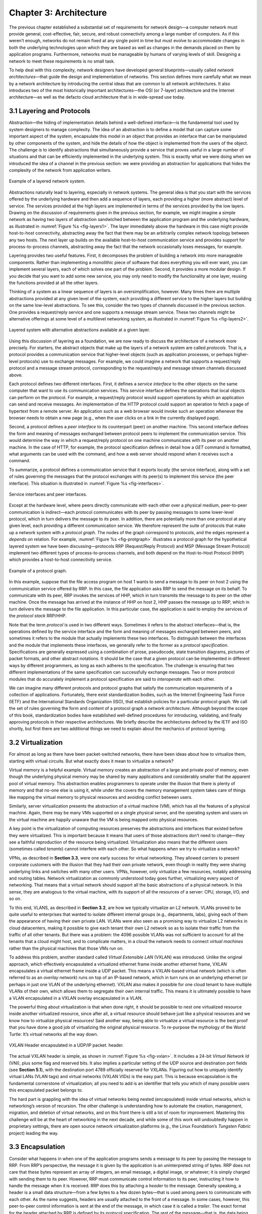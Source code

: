 Chapter 3: Architecture
=======================

The previous chapter established a substantial set of requirements for
network design—a computer network must provide general,
cost-effective, fair, secure, and robust connectivity among a large
number of computers. As if this weren’t enough, networks do not remain
fixed at any single point in time but must evolve to accommodate
changes in both the underlying technologies upon which they are based
as well as changes in the demands placed on them by application
programs. Furthermore, networks must be manageable by humans of
varying levels of skill. Designing a network to meet these
requirements is no small task.

To help deal with this complexity, network designers have developed
general blueprints—usually called *network architectures*—that guide
the design and implementation of networks. This section defines more
carefully what we mean by a network architecture by introducing the
central ideas that are common to all network architectures. It also
introduces two of the most historically important architectures—the
OSI (or 7-layer) architecture and the Internet architecture—as well as
the defacto cloud architecture that is in wide-spread use today.

3.1 Layering and Protocols
-------------------------------

Abstraction—the hiding of implementation details behind a well-defined
interface—is the fundamental tool used by system designers to manage
complexity. The idea of an abstraction is to define a model that can
capture some important aspect of the system, encapsulate this model in
an object that provides an interface that can be manipulated by other
components of the system, and hide the details of how the object is
implemented from the users of the object. The challenge is to identify
abstractions that simultaneously provide a service that proves useful
in a large number of situations and that can be efficiently
implemented in the underlying system. This is exactly what we were
doing when we introduced the idea of a channel in the previous
section: we were providing an abstraction for applications that hides
the complexity of the network from application writers.

.. _fig-layers1:
.. figure:: figures/f01-08-9780123850591.png
   :width: 300px
   :align: center

   Example of a layered network system.

Abstractions naturally lead to layering, especially in network
systems.  The general idea is that you start with the services offered
by the underlying hardware and then add a sequence of layers, each
providing a higher (more abstract) level of service. The services
provided at the high layers are implemented in terms of the services
provided by the low layers. Drawing on the discussion of requirements
given in the previous section, for example, we might imagine a simple
network as having two layers of abstraction sandwiched between the
application program and the underlying hardware, as illustrated in
:numref:`Figure %s <fig-layers1>`. The layer immediately above the
hardware in this case might provide host-to-host connectivity,
abstracting away the fact that there may be an arbitrarily complex
network topology between any two hosts. The next layer up builds on
the available host-to-host communication service and provides support
for process-to-process channels, abstracting away the fact that the
network occasionally loses messages, for example.

Layering provides two useful features. First, it decomposes the
problem of building a network into more manageable components. Rather
than implementing a monolithic piece of software that does everything
you will ever want, you can implement several layers, each of which
solves one part of the problem. Second, it provides a more modular
design. If you decide that you want to add some new service, you may
only need to modify the functionality at one layer, reusing the
functions provided at all the other layers.

Thinking of a system as a linear sequence of layers is an
oversimplification, however. Many times there are multiple abstractions
provided at any given level of the system, each providing a different
service to the higher layers but building on the same low-level
abstractions. To see this, consider the two types of channels discussed
in the previous section. One provides a request/reply service and one
supports a message stream service. These two channels might be
alternative offerings at some level of a multilevel networking system,
as illustrated in :numref:`Figure %s <fig-layers2>`.

.. _fig-layers2:
.. figure:: figures/f01-09-9780123850591.png
   :width: 300px
   :align: center
   
   Layered system with alternative abstractions available
   at a given layer.

Using this discussion of layering as a foundation, we are now ready to
discuss the architecture of a network more precisely. For starters, the
abstract objects that make up the layers of a network system are called
*protocols*. That is, a protocol provides a communication service that
higher-level objects (such as application processes, or perhaps
higher-level protocols) use to exchange messages. For example, we could
imagine a network that supports a request/reply protocol and a message
stream protocol, corresponding to the request/reply and message stream
channels discussed above.

Each protocol defines two different interfaces. First, it defines a
*service interface* to the other objects on the same computer that want
to use its communication services. This service interface defines the
operations that local objects can perform on the protocol. For example,
a request/reply protocol would support operations by which an
application can send and receive messages. An implementation of the HTTP
protocol could support an operation to fetch a page of hypertext from a
remote server. An application such as a web browser would invoke such an
operation whenever the browser needs to obtain a new page (e.g., when
the user clicks on a link in the currently displayed page).

Second, a protocol defines a *peer interface* to its counterpart (peer)
on another machine. This second interface defines the form and meaning
of messages exchanged between protocol peers to implement the
communication service. This would determine the way in which a
request/reply protocol on one machine communicates with its peer on
another machine. In the case of HTTP, for example, the protocol
specification defines in detail how a *GET* command is formatted, what
arguments can be used with the command, and how a web server should
respond when it receives such a command.

To summarize, a protocol defines a communication service that it exports
locally (the service interface), along with a set of rules governing the
messages that the protocol exchanges with its peer(s) to implement this
service (the peer interface). This situation is illustrated in :numref:`Figure
%s <fig-interfaces>`.

.. _fig-interfaces:
.. figure:: figures/f01-10-9780123850591.png
   :width: 500px
   :align: center
   
   Service interfaces and peer interfaces.

Except at the hardware level, where peers directly communicate with each
other over a physical medium, peer-to-peer communication is
indirect—each protocol communicates with its peer by passing messages to
some lower-level protocol, which in turn delivers the message to *its*
peer. In addition, there are potentially more than one protocol at any
given level, each providing a different communication service. We
therefore represent the suite of protocols that make up a network system
with a *protocol graph*. The nodes of the graph correspond to protocols,
and the edges represent a *depends on* relation. For example, :numref:`Figure
%s <fig-protgraph>` illustrates a protocol graph for the hypothetical
layered system we have been discussing—protocols RRP (Request/Reply
Protocol) and MSP (Message Stream Protocol) implement two different
types of process-to-process channels, and both depend on the
Host-to-Host Protocol (HHP) which provides a host-to-host connectivity
service.

.. _fig-protgraph:
.. figure:: figures/f01-11-9780123850591.png
   :width: 500px
   :align: center
   
   Example of a protocol graph.

In this example, suppose that the file access program on host 1 wants to
send a message to its peer on host 2 using the communication service
offered by RRP. In this case, the file application asks RRP to send the
message on its behalf. To communicate with its peer, RRP invokes the
services of HHP, which in turn transmits the message to its peer on the
other machine. Once the message has arrived at the instance of HHP on
host 2, HHP passes the message up to RRP, which in turn delivers the
message to the file application. In this particular case, the
application is said to employ the services of the *protocol stack*
RRP/HHP.

Note that the term *protocol* is used in two different ways. Sometimes
it refers to the abstract interfaces—that is, the operations defined by
the service interface and the form and meaning of messages exchanged
between peers, and sometimes it refers to the module that actually
implements these two interfaces. To distinguish between the interfaces
and the module that implements these interfaces, we generally refer to
the former as a *protocol specification*. Specifications are generally
expressed using a combination of prose, pseudocode, state transition
diagrams, pictures of packet formats, and other abstract notations. It
should be the case that a given protocol can be implemented in different
ways by different programmers, as long as each adheres to the
specification. The challenge is ensuring that two different
implementations of the same specification can successfully exchange
messages. Two or more protocol modules that do accurately implement a
protocol specification are said to *interoperate* with each other.

We can imagine many different protocols and protocol graphs that satisfy
the communication requirements of a collection of applications.
Fortunately, there exist standardization bodies, such as the Internet
Engineering Task Force (IETF) and the International Standards
Organization (ISO), that establish policies for a particular protocol
graph. We call the set of rules governing the form and content of a
protocol graph a *network architecture*. Although beyond the scope of
this book, standardization bodies have established well-defined
procedures for introducing, validating, and finally approving protocols
in their respective architectures. We briefly describe the architectures
defined by the IETF and ISO shortly, but first there are two additional
things we need to explain about the mechanics of protocol layering.

3.2 Virtualization
------------------

For almost as long as there have been packet-switched networks, there
have been ideas about how to virtualize them, starting with virtual
circuits. But what exactly does it mean to virtualize a network?

Virtual memory is a helpful example. Virtual memory creates an
abstraction of a large and private pool of memory, even though the
underlying physical memory may be shared by many applications and
considerably smaller that the apparent pool of virtual memory. This
abstraction enables programmers to operate under the illusion that there
is plenty of memory and that no-one else is using it, while under the
covers the memory management system takes care of things like mapping
the virtual memory to physical resources and avoiding conflict between
users.

Similarly, server virtualization presents the abstraction of a virtual
machine (VM), which has all the features of a physical machine. Again,
there may be many VMs supported on a single physical server, and the
operating system and users on the virtual machine are happily unaware
that the VM is being mapped onto physical resources.

A key point is the virtualization of computing resources preserves the
abstractions and interfaces that existed before they were virtualized.
This is important because it means that users of those abstractions
don’t need to change—they see a faithful reproduction of the resource
being virtualized. Virtualization also means that the different users
(sometimes called *tenants*) cannot interfere with each other. So what
happens when we try to virtualize a network?

VPNs, as described in **Section 3.3**,
were one early success for virtual networking. They allowed carriers
to present corporate customers with the illusion that they had their
own private network, even though in reality they were sharing
underlying links and switches with many other users. VPNs, however,
only virtualize a few resources, notably addressing and routing
tables. Network virtualization as commonly understood today goes
further, virtualizing every aspect of networking. That means that a
virtual network should support all the basic abstractions of a
physical network. In this sense, they are analogous to the virtual
machine, with its support of all the resources of a server: CPU,
storage, I/O, and so on.

To this end, VLANS, as described in **Section 3.2**, are how we
typically virtualize an L2 network. VLANs proved to be quite useful to
enterprises that wanted to isolate different internal groups (e.g.,
departments, labs), giving each of them the appearance of having their
own private LAN. VLANs were also seen as a promising way to virtualize
L2 networks in cloud datacenters, making it possible to give each
tenant their own L2 network so as to isolate their traffic from the
traffic of all other tenants. But there was a problem: the 4096
possible VLANs was not sufficient to account for all the tenants that
a cloud might host, and to complicate matters, in a cloud the network
needs to connect *virtual machines* rather than the physical machines
that those VMs run on.

To address this problem, another standard called *Virtual Extensible
LAN* (VXLAN) was introduced. Unlike the original approach, which
effectively encapsulated a virtualized ethernet frame inside another
ethernet frame, VXLAN encapsulates a virtual ethernet frame inside a UDP
packet. This means a VXLAN-based virtual network (which is often
referred to as an *overlay network*) runs on top of an IP-based network,
which in turn runs on an underlying ethernet (or perhaps in just one
VLAN of the underlying ethernet). VXLAN also makes it possible for one
cloud tenant to have multiple VLANs of their own, which allows them to
segregate their own internal traffic. This means it is ultimately
possible to have a VLAN encapsulated in a VXLAN overlay encapsulated in
a VLAN.

The powerful thing about virtualization is that when done right, it
should be possible to nest one virtualized resource inside another
virtualized resource, since after all, a virtual resource should behave
just like a physical resources and we know how to virtualize physical
resources! Said another way, being able to virtualize a virtual resource
is the best proof that you have done a good job of virtualizing the
original physical resource. To re-purpose the mythology of the World
Turtle: It’s virtual networks all the way down.

.. _fig-vxlan:
.. figure:: figures/impl-Slide8.png
   :width: 500px
   :align: center

   VXLAN Header encapsulated in a UDP/IP packet. 
   header.

The actual VXLAN header is simple, as shown in :numref:`Figure %s
<fig-vxlan>`. It includes a 24-bit *Virtual Network Id* (VNI), plus
some flag and reserved bits. It also implies a particular setting of
the UDP source and destination port fields (see **Section 5.1**), with
the destination port 4789 officially reserved for VXLANs. Figuring out
how to uniquely identify virtual LANs (VLAN tags) and virtual networks
(VXLAN VIDs) is the easy part. This is because encapsulation is the
fundamental cornerstone of virtualization; all you need to add is an
identifier that tells you which of many possible users this
encapsulated packet belongs to.

The hard part is grappling with the idea of virtual networks being
nested (encapsulated) inside virtual networks, which is networking’s
version of recursion. The other challenge is understanding how to
automate the creation, management, migration, and deletion of virtual
networks, and on this front there is still a lot of room for
improvement. Mastering this challenge will be at the heart of networking
in the next decade, and while some of this work will undoubtedly happen
in proprietary settings, there are open source network virtualization
platforms (e.g., the Linux Foundation’s *Tungsten Fabric* project)
leading the way.

3.3 Encapsulation
-----------------

Consider what happens in when one of the application programs sends a
message to its peer by passing the message to RRP. From RRP’s
perspective, the message it is given by the application is an
uninterpreted string of bytes. RRP does not care that these bytes
represent an array of integers, an email message, a digital image, or
whatever; it is simply charged with sending them to its peer. However,
RRP must communicate control information to its peer, instructing it how
to handle the message when it is received. RRP does this by attaching a
*header* to the message. Generally speaking, a header is a small data
structure—from a few bytes to a few dozen bytes—that is used among peers
to communicate with each other. As the name suggests, headers are
usually attached to the front of a message. In some cases, however, this
peer-to-peer control information is sent at the end of the message, in
which case it is called a *trailer*. The exact format for the header
attached by RRP is defined by its protocol specification. The rest of
the message—that is, the data being transmitted on behalf of the
application—is called the message’s *body* or *payload*. We say that the
application’s data is *encapsulated* in the new message created by RRP.

.. _fig-encapsulation:
.. figure:: figures/f01-12-9780123850591.png
   :width: 500px
   :align: center
   
   High-level messages are encapsulated inside of low-level messages.

This process of encapsulation is then repeated at each level of the
protocol graph; for example, HHP encapsulates RRP’s message by
attaching a header of its own. If we now assume that HHP sends the
message to its peer over some network, then when the message arrives
at the destination host, it is processed in the opposite order: HHP
first interprets the HHP header at the front of the message (i.e.,
takes whatever action is appropriate given the contents of the header)
and passes the body of the message (but not the HHP header) up to RRP,
which takes whatever action is indicated by the RRP header that its
peer attached and passes the body of the message (but not the RRP
header) up to the application program. The message passed up from RRP
to the application on host 2 is exactly the same message as the
application passed down to RRP on host 1; the application does not see
any of the headers that have been attached to it to implement the
lower-level communication services. This whole process is illustrated
in :numref:`Figure %s <fig-encapsulation>`. Note that in this example,
nodes in the network (e.g., switches and routers) may inspect the HHP
header at the front of the message.

Note that when we say a low-level protocol does not interpret the
message it is given by some high-level protocol, we mean that it does
not know how to extract any meaning from the data contained in the
message. It is sometimes the case, however, that the low-level protocol
applies some simple transformation to the data it is given, such as to
compress or encrypt it. In this case, the protocol is transforming the
entire body of the message, including both the original application’s
data and all the headers attached to that data by higher-level
protocols.

3.4 Reference Architectures
---------------------------

We conclude this chapter by looking at three example network
architectures. The first two are historically important, and were the
result of explicit efforts to define a coherent architecture. The
third is our characterization of the defacto architecture in use
today. It evolved out of the Internet architecture (and some would
claim it as the updated version of the Internet architecture), but in
truth, no one has explicitly defined it, intelligently designed it,
santioned it, or even named it. It is just the natural consequence of
a system evolving over time.

3.4.1 OSI Model
~~~~~~~~~~~~~~~~~~~~

The ISO was one of the first organizations to formally define a common
way to connect computers. Their architecture, called the *Open Systems
Interconnection* (OSI) architecture and illustrated in :numref:`Figure
%s <fig-osi>`, defines a partitioning of network functionality into
seven layers, where one or more protocols implement the functionality
assigned to a given layer. In this sense, the schematic given in is
not a protocol graph, *per se*, but rather a *reference model* for a
protocol graph. It is often referred to as the 7-layer model.  While
there is no OSI-based network running today, the terminology it
defined is still widely used, so it is still worth a cursory look.

.. _fig-osi:
.. figure:: figures/f01-13-9780123850591.png
   :width: 600px
   :align: center
   
   The OSI 7-layer model.

Starting at the bottom and working up, the *physical* layer handles the
transmission of raw bits over a communications link. The *data link*
layer then collects a stream of bits into a larger aggregate called a
*frame*. Network adaptors, along with device drivers running in the
node’s operating system, typically implement the data link level. This
means that frames, not raw bits, are actually delivered to hosts. The
*network* layer handles routing among nodes within a packet-switched
network. At this layer, the unit of data exchanged among nodes is
typically called a *packet* rather than a frame, although they are
fundamentally the same thing. The lower three layers are implemented on
all network nodes, including switches within the network and hosts
connected to the exterior of the network. The *transport* layer then
implements what we have up to this point been calling a
*process-to-process channel*. Here, the unit of data exchanged is
commonly called a *message* rather than a packet or a frame. The
transport layer and higher layers typically run only on the end hosts
and not on the intermediate switches or routers.

Skipping ahead to the top (seventh) layer and working our way back
down, we find the *application* layer. Application layer protocols
include things like the Hypertext Transfer Protocol (HTTP), which is
the basis of the World Wide Web and is what enables web browsers to
request pages from web servers. Below that, the *presentation* layer
is concerned with the format of data exchanged between peers—for
example, whether an integer is 16, 32, or 64 bits long, whether the
most significant byte is transmitted first or last, or how a video
stream is formatted. Finally, the *session* layer provides a name
space that is used to tie together the potentially different transport
streams that are part of a single application. For example, it might
manage an audio stream and a video stream that are being combined in a
teleconferencing application.

3.4.2 Internet Architecture
~~~~~~~~~~~~~~~~~~~~~~~~~~~~~~~

The Internet architecture, which is also sometimes called the TCP/IP
architecture after its two main protocols, is depicted in
:numref:`Figure %s <fig-internet1>`. An alternative representation is
given in :numref:`Figure %s <fig-internet2>`. The Internet
architecture evolved out of experiences with an earlier
packet-switched network called the ARPANET. Both the Internet and the
ARPANET were funded by the Advanced Research Projects Agency (ARPA),
one of the research and development funding agencies of the
U.S. Department of Defense. The Internet and ARPANET were around
before the OSI architecture, and the experience gained from building
them was a major influence on the OSI reference model.
	
.. _fig-internet1:
.. figure:: figures/f01-14-9780123850591.png
   :width: 300px
   :align: center
   
   Internet protocol graph.

.. _fig-internet2:
.. figure:: figures/f01-15-9780123850591.png
   :width: 250px
   :align: center
   
   Alternative view of the Internet architecture. The "subnetwork" layer
   was historically referred to as the “network” layer and is now often
   referred to as “Layer 2” (influenced by the OSI model). 

While the 7-layer OSI model can, with some imagination, be applied to
the Internet, a simpler stack is often used instead. At the lowest
level is a wide variety of network protocols, denoted NET\ :sub:`1`,
NET\ :sub:`2`, and so on. In practice, these protocols are implemented
by a combination of hardware (e.g., a network adaptor) and software
(e.g., a network device driver). For example, you might find Ethernet
or wireless protocols (such as the 802.11 Wi-Fi standards) at this
layer. (These protocols in turn may actually involve several
sublayers, but the Internet architecture does not presume anything
about them.) The next layer consists of a single protocol—the
*Internet Protocol* (IP). This is the protocol that supports the
interconnection of multiple networking technologies into a single,
logical internetwork. The layer on top of IP contains two main
protocols—the *Transmission Control Protocol* (TCP) and the *User
Datagram Protocol* (UDP). TCP and UDP provide alternative logical
channels to application programs: TCP provides a reliable byte-stream
channel, and UDP provides an unreliable datagram delivery channel
(*datagram* may be thought of as a synonym for message). In the
language of the Internet, TCP and UDP are sometimes called
*end-to-end* protocols, although it is equally correct to refer to
them as *transport* protocols.

Running above the transport layer is a range of application protocols,
such as HTTP, FTP, Telnet (remote login), and the Simple Mail Transfer
Protocol (SMTP), that enable the interoperation of popular applications.
To understand the difference between an application layer protocol and
an application, think of all the different World Wide Web browsers that
are or have been available (e.g., Firefox, Chrome, Safari, Netscape,
Mosaic, Internet Explorer). There is a similarly large number of
different implementations of web servers. The reason that you can use
any one of these application programs to access a particular site on the
Web is that they all conform to the same application layer protocol:
HTTP. Confusingly, the same term sometimes applies to both an
application and the application layer protocol that it uses (e.g., FTP
is often used as the name of an application that implements the FTP
protocol).

Most people who work actively in the networking field are familiar with
both the Internet architecture and the 7-layer OSI architecture, and
there is general agreement on how the layers map between architectures.
The Internet’s application layer is considered to be at layer 7, its
transport layer is layer 4, the IP (internetworking or just network)
layer is layer 3, and the link or subnet layer below IP is layer 2.

.. sidebar:: IETF and Standardization
	     
   Although we call it the "Internet architecture" rather than the
   "IETF architecture," it's fair to say that the IETF is the primary
   standardization body responsible for its definition, as well as the
   specification of many of its protocols, such as TCP, UDP, IP,
   DNS, and BGP. But the Internet architecture also embraces many
   protocols defined by other organizations, including IEEE's
   802.11 ethernet and Wi-Fi standards, W3C's HTTP/HTML web
   specifications, 3GPP's 4G and 5G cellular networks standards,
   and ITU-T's H.232 video encoding standards, to name a few.

   In addition to defining architectures and specifying protocols,
   there are yet other organizations that support the larger goal of
   interoperability. One example is the IANA (Internet Assigned
   Numbers Authority), which as its name impies, is responsible for
   handing out the unique identifiers needed to make the protocols
   work. IANA, in turn, is a department within the ICANN (Internt
   Corporation for Assigned Names and Numbers), a non-profit
   organization that's responsible for the overall stewardship of the
   Internet.
   
The Internet architecture has three features that are worth
highlighting. First, as best illustrated by :numref:`Figure %s
<fig-internet2>`, the Internet architecture does not imply strict
layering. The application is free to bypass the defined transport
layers and to directly use IP or one of the underlying networks. In
fact, programmers are free to define new channel abstractions or
applications that run on top of any of the existing protocols.

Second, if you look closely at the protocol graph in :numref:`Figure
%s <fig-internet1>`, you will notice an hourglass shape—wide at the top,
narrow in the middle, and wide at the bottom. This shape actually
reflects the central philosophy of the architecture. That is, IP serves
as the focal point for the architecture—it defines a common method for
exchanging packets among a wide collection of networks. Above IP there
can be arbitrarily many transport protocols, each offering a different
channel abstraction to application programs. Thus, the issue of
delivering messages from host to host is completely separated from the
issue of providing a useful process-to-process communication service.
Below IP, the architecture allows for arbitrarily many different network
technologies, ranging from Ethernet to wireless to single point-to-point
links.

A final attribute of the Internet architecture (or more accurately, of
the IETF culture) is that in order for a new protocol to be officially
included in the architecture, there must be both a protocol
specification and at least one (and preferably two) representative
implementations of the specification. The existence of working
implementations is required for standards to be adopted by the
IETF. This cultural assumption of the design community helps to ensure
that the architecture’s protocols can be efficiently implemented.
Perhaps the value the Internet culture places on working software is
best exemplified by a quote on T-shirts commonly worn at IETF
meetings:

   *We reject kings, presidents, and voting. We believe in rough
   consensus and running code.* **(David Clark)**

.. _key-hourglass:
.. admonition:: Key Takeaway

   Of these three attributes of the Internet architecture, the hourglass
   design philosophy is important enough to bear repeating. The
   hourglass’s narrow waist represents a minimal and carefully chosen
   set of global capabilities that allows both higher-level applications
   and lower-level communication technologies to coexist, share
   capabilities, and evolve rapidly. The narrow-waisted model is
   critical to the Internet’s ability to adapt to new user
   demands and changing technologies.

3.4.3 Cloud Architecture
~~~~~~~~~~~~~~~~~~~~~~~~~

The Internet has been described as having a *narrow waist* architecture,
with one universal protocol in the middle (IP), widening to support many
transport and application protocols above it (e.g., TCP, UDP, RTP,
SunRPC, DCE-RPC, gRPC, SMTP, HTTP, SNMP) and able to run on top of many
network technologies below (e.g., Ethernet, PPP, WiFi, SONET, ATM). This
general structure has been a key to the Internet becoming ubiquitous: by
keeping the IP layer that everyone has to agree to minimal, a thousand
flowers were allowed to bloom both above and below. This is now a widely
understood strategy for any platform trying to achieve universal
adoption.

But something else has happened over the last 30 years. By not
addressing all the issues the Internet would eventually face as it grew
(e.g., security, congestion, mobility, real-time responsiveness, and so
on) it became necessary to introduce a series of additional features
into the Internet architecture. Having IP’s universal addresses and
best-effort service model was a necessary condition for adoption, but
not a sufficient foundation for all the applications people wanted to
build.

We’re yet to see some of these solutions—future chapters will describe
how the Internet manages congestion (**Chapter 6**, provides security
(**Chapter 8**), and supports real-time multimedia applications
(**Chapters 7** and **Chapter 9**)—but it is informative to take this
opportunity to reconcile the value of a universal narrow waist with
the evolution that inevitably happens in any long-lived system: the
“fixed point” around which the rest of the architecture evolves has
moved to a new spot in the software stack. In short, HTTP has become
the new narrow waist; the one shared/assumed piece of the global
infrastructure that makes everything else possible. This didn’t happen
overnight or by proclamation, although some did anticipate it would
happen. The narrow waist drifted slowly up the protocol stack as a
consequence of an evolution (to mix geoscience and biological
metaphors).
 
.. _fig-waist:
.. figure:: figures/rpc-Slide3.png
   :width: 500px
   :align: center

   HTTP (plus TLS, TCP, and IP) forming the narrow
   waist of today's Internet architecture.

Putting the narrow waist label purely on HTTP is an over simplification.
It’s actually a team effort, with the HTTP/TLS/TCP/IP combination now
serving as the Internet’s common platform.

-  HTTP provides global object identifiers (URIs) and a simple GET/PUT
   interface.

-  TLS provides end-to-end communication security.

-  TCP provides connection management, reliable transmission, and
   congestion control.

-  IP provides global host addresses and a network abstraction layer.

In other words, even though you are free to invent your own congestion
control algorithm, TCP solves this problem quite well, so it makes sense
to reuse that solution. Similarly, even though you are free to invent
your own RPC protocol, HTTP provides a perfectly serviceable one (which
because it comes bundled with proven security, has the added feature of
not being blocked by enterprise firewalls), so again, it makes sense to
reuse it rather than reinvent the wheel.

Somewhat less obviously, HTTP also provides a good foundation for
dealing with mobility. If the resource you want to access has moved,
you can have HTTP return a *redirect response* that points the client
to a new location. Similarly, HTTP enables injecting *caching proxies*
between the client and server, making it possible to replicate popular
content in multiple locations and save clients the delay of going all
the way across the Internet to retrieve some piece of information.
(Both of these capabilities are discussed in **Section 9.1**.)
Finally, HTTP has been used to deliver real-time multimedia, in an
approach known as *adaptive streaming*. (See how in **Section 7.2**.)

.. admonition:: Broader Perspective

   To learn more about the centrality of HTTP, we recommend: `HTTP:
   An Evolvable Narrow Waist for the Future
   Internet <https://www2.eecs.berkeley.edu/Pubs/TechRpts/2012/EECS-2012-5.pdf>`__,
   January 2012.
   
